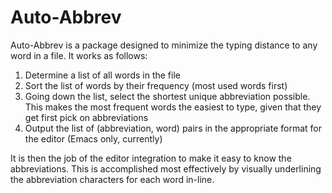 * Auto-Abbrev
Auto-Abbrev is a package designed to minimize the typing distance to any word in a file. It works as follows:

1. Determine a list of all words in the file
2. Sort the list of words by their frequency (most used words first)
3. Going down the list, select the shortest unique abbreviation possible. This makes the most frequent words the easiest to type, given that they get first pick on abbreviations
4. Output the list of (abbreviation, word) pairs in the appropriate format for the editor (Emacs only, currently)

It is then the job of the editor integration to make it easy to know the abbreviations. This is accomplished most effectively by visually underlining the abbreviation characters for each word in-line.
